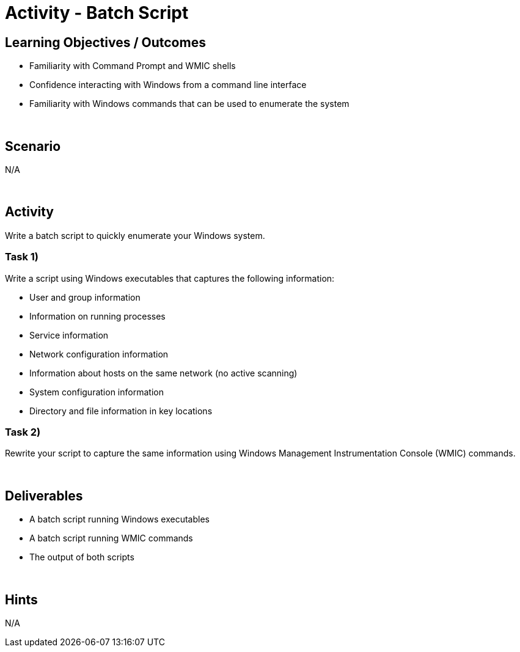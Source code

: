 :doctype: book
:stylesheet: ../../cctc.css

= Activity - Batch Script
:doctype: book
:source-highlighter: coderay
:listing-caption: Listing
// Uncomment next line to set page size (default is Letter)
//:pdf-page-size: A4

== Learning Objectives / Outcomes
[square]
* Familiarity with Command Prompt and WMIC shells
* Confidence interacting with Windows from a command line interface
* Familiarity with Windows commands that can be used to enumerate the system

{empty} +

== Scenario
N/A

{empty} +

== Activity

Write a batch script to quickly enumerate your Windows system.

=== Task 1)
Write a script using Windows executables that captures the following information:

[square]
* User and group information
* Information on running processes
* Service information
* Network configuration information
* Information about hosts on the same network (no active scanning)
* System configuration information
* Directory and file information in key locations

=== Task 2)
Rewrite your script to capture the same information using Windows Management Instrumentation Console (WMIC) commands.

{empty} +

== Deliverables
[square]
* A batch script running Windows executables
* A batch script running WMIC commands
* The output of both scripts 

{empty} +

== Hints
N/A
